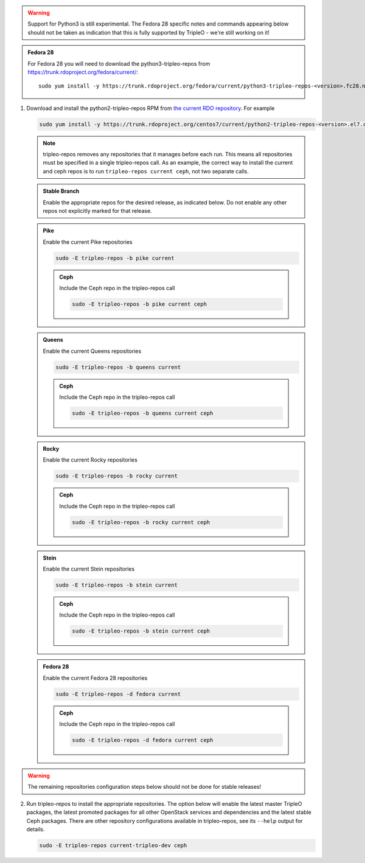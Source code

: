 .. This should be changed to something more user-friendly like http://tripleo.org/tripleo-repos.rpm

.. warning::
   Support for Python3 is still experimental. The Fedora 28 specific notes
   and commands appearing below should not be taken as indication that this
   is fully supported by TripleO - we're still working on it!

.. admonition:: Fedora 28
   :class: fedora28

   For Fedora 28 you will need to download the python3-tripleo-repos from
   https://trunk.rdoproject.org/fedora/current/::

       sudo yum install -y https://trunk.rdoproject.org/fedora/current/python3-tripleo-repos-<version>.fc28.noarch.rpm

#. Download and install the python2-tripleo-repos RPM from
   `the current RDO repository <https://trunk.rdoproject.org/centos7/current/>`_.
   For example

   .. code-block:: bash

      sudo yum install -y https://trunk.rdoproject.org/centos7/current/python2-tripleo-repos-<version>.el7.centos.noarch.rpm

   .. note::

      tripleo-repos removes any repositories that it manages before each run.
      This means all repositories must be specified in a single tripleo-repos
      call. As an example, the correct way to install the current and ceph repos
      is to run ``tripleo-repos current ceph``, not two separate calls.

   .. admonition:: Stable Branch
      :class: stable

      Enable the appropriate repos for the desired release, as indicated below.
      Do not enable any other repos not explicitly marked for that release.

   .. admonition:: Pike
      :class: pike otop

      Enable the current Pike repositories

      .. code-block:: bash

         sudo -E tripleo-repos -b pike current

      .. admonition:: Ceph
         :class: ceph

         Include the Ceph repo in the tripleo-repos call

         .. code-block:: bash

            sudo -E tripleo-repos -b pike current ceph

   .. admonition:: Queens
      :class: queens ptoq

      Enable the current Queens repositories

      .. code-block:: bash

         sudo -E tripleo-repos -b queens current

      .. admonition:: Ceph
         :class: ceph

         Include the Ceph repo in the tripleo-repos call

         .. code-block:: bash

            sudo -E tripleo-repos -b queens current ceph

   .. admonition:: Rocky
      :class: rocky qtor

      Enable the current Rocky repositories

      .. code-block:: bash

         sudo -E tripleo-repos -b rocky current

      .. admonition:: Ceph
         :class: ceph

         Include the Ceph repo in the tripleo-repos call

         .. code-block:: bash

            sudo -E tripleo-repos -b rocky current ceph

   .. admonition:: Stein
      :class: stein rtos

      Enable the current Stein repositories

      .. code-block:: bash

         sudo -E tripleo-repos -b stein current

      .. admonition:: Ceph
         :class: ceph

         Include the Ceph repo in the tripleo-repos call

         .. code-block:: bash

            sudo -E tripleo-repos -b stein current ceph

   .. admonition:: Fedora 28
      :class: fedora28

      Enable the current Fedora 28 repositories

      .. code-block:: bash

         sudo -E tripleo-repos -d fedora current

      .. admonition:: Ceph
         :class: ceph

         Include the Ceph repo in the tripleo-repos call

         .. code-block:: bash

            sudo -E tripleo-repos -d fedora current ceph

.. warning::

   The remaining repositories configuration steps below should not be done for
   stable releases!

2. Run tripleo-repos to install the appropriate repositories.  The option below
   will enable the latest master TripleO packages, the latest promoted
   packages for all other OpenStack services and dependencies and the latest
   stable Ceph packages. There are other repository configurations available in
   tripleo-repos, see its ``--help`` output for details.

   .. code-block:: bash

      sudo -E tripleo-repos current-tripleo-dev ceph
